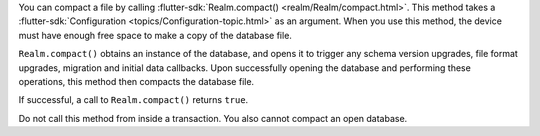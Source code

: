 You can compact a file by calling :flutter-sdk:`Realm.compact() 
<realm/Realm/compact.html>`. This method takes a :flutter-sdk:`Configuration 
<topics/Configuration-topic.html>` as an argument. When you use this method, 
the device must have enough free space to make a copy of the database file.

``Realm.compact()`` obtains an instance of the database, and opens it to 
trigger any schema version upgrades, file format upgrades, migration and 
initial data callbacks. Upon successfully opening the database and performing 
these operations, this method then compacts the database file.

If successful, a call to ``Realm.compact()`` returns ``true``.

Do not call this method from inside a transaction. You also cannot compact an 
open database.
